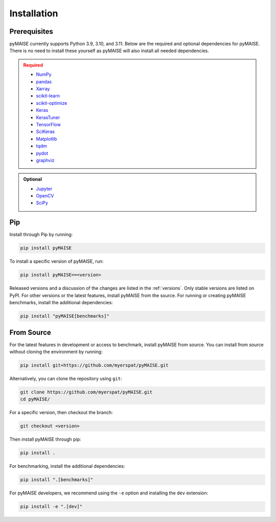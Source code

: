 ##############
 Installation
##############

.. _prerequisites:

***************
 Prerequisites
***************

pyMAISE currently supports Python 3.9, 3.10, and 3.11. Below are the required
and optional dependencies for pyMAISE. There is no need to install these yourself as
pyMAISE will also install all needed dependencies.

.. admonition:: Required
   :class: error

   -  `NumPy <https://numpy.org/>`_
   -  `pandas <https://pandas.pydata.org/>`_
   -  `Xarray <https://docs.xarray.dev/en/stable/index.html>`_
   -  `scikit-learn <https://scikit-learn.org/stable/index.html>`_
   -  `scikit-optimize <https://scikit-optimize.github.io/stable/>`_
   -  `Keras <https://keras.io>`_
   -  `KerasTuner <https://keras.io/keras_tuner/>`_
   -  `TensorFlow <https://tensorflow.org>`_
   -  `SciKeras <https://adriangb.com/scikeras/stable/>`_
   -  `Matplotlib <https://matplotlib.org/stable/>`_
   -  `tqdm <https://tqdm.github.io/>`_
   -  `pydot <https://github.com/pydot/pydot>`_
   -  `graphviz <https://graphviz.org/>`_

.. admonition:: Optional
   :class: note

   -  `Jupyter <https://jupyter.org/>`_
   -  `OpenCV <https://opencv.org/>`_
   -  `SciPy <https://scipy.org/>`_

*****
 Pip
*****

Install through Pip by running:

.. code:: sh

   pip install pyMAISE

To install a specific version of pyMAISE, run:

.. code:: sh

   pip install pyMAISE==<version>

Released versions and a discussion of the changes are listed in the
:ref:`versions`. Only stable versions are listed on PyPI. For other
versions or the latest features, install pyMAISE from the source. For
running or creating pyMAISE benchmarks, install the additional dependencies:

.. code:: sh

   pip install "pyMAISE[benchmarks]"

*************
 From Source
*************

For the latest features in development or access to benchmark, install
pyMAISE from source. You can install from source without cloning the environment
by running:

.. code:: sh

   pip install git+https://github.com/myerspat/pyMAISE.git

Alternatively, you can clone the repository using ``git``:

.. code:: sh

   git clone https://github.com/myerspat/pyMAISE.git
   cd pyMAISE/

For a specific version, then checkout the branch:

.. code:: sh

   git checkout <version>

Then install pyMAISE through pip:

.. code:: sh

   pip install .

For benchmarking, install the additional dependencies:

.. code:: sh

   pip install ".[benchmarks]"

For pyMAISE developers, we recommend using the ``-e`` option and installing
the ``dev`` extension:

.. code:: sh

   pip install -e ".[dev]"
